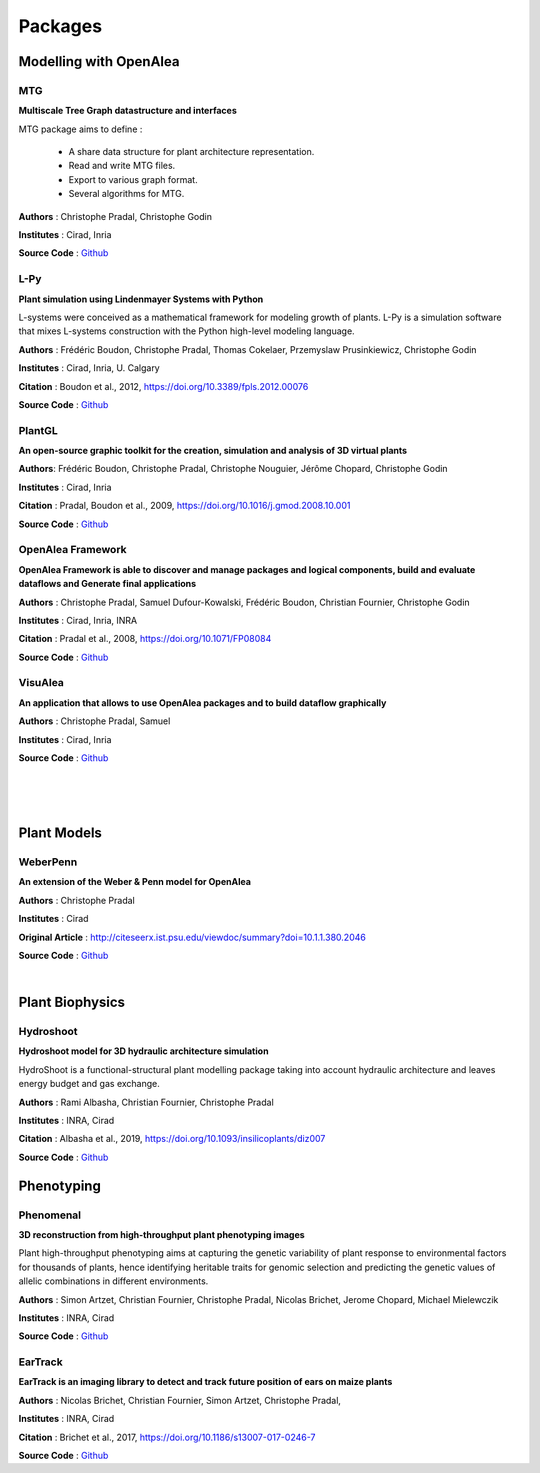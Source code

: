 ========
Packages
========

.. mdinclude:: tools.md

Modelling with OpenAlea
=======================

MTG
---

.. image:: https://readthedocs.org/projects/mtg/badge/?version=latest
 :target: http://mtg.readthedocs.io/en/latest/

**Multiscale Tree Graph datastructure and interfaces**

.. image:: ./images/mtg_plantframe.png
 :width: 200px
 :target: http://mtg.readthedocs.io/en/latest/
 :align: left

MTG package aims to define :

  * A share data structure for plant architecture representation.
  * Read and write MTG files.
  * Export to various graph format.
  * Several algorithms for MTG.       


**Authors** : Christophe Pradal, Christophe Godin

**Institutes** : Cirad, Inria

**Source Code** : `Github <https://github.com/openalea/mtg>`_


L-Py
----
     
.. image:: https://readthedocs.org/projects/lpy/badge/?version=latest
 :target: http://lpy.readthedocs.io/en/latest/

**Plant simulation using Lindenmayer Systems with Python**

.. image:: ./images/lpy_lpymagic.png
 :width: 200px
 :target: http://lpy.readthedocs.io/en/latest/
 :align: left

L-systems were conceived as a mathematical framework for modeling growth of plants. 
L-Py is a simulation software that mixes L-systems construction with the Python high-level modeling language. 

**Authors** : Frédéric Boudon, Christophe Pradal, Thomas Cokelaer, Przemyslaw Prusinkiewicz, Christophe Godin

**Institutes** : Cirad, Inria, U. Calgary

**Citation** : Boudon et al., 2012, https://doi.org/10.3389/fpls.2012.00076

**Source Code** : `Github <https://github.com/openalea/lpy>`_


PlantGL
-------

.. image:: https://readthedocs.org/projects/plantgl-cpl/badge/?version=latest
  :target: https://plantgl-cpl.readthedocs.io/en/latest/?badge=latest

**An open-source graphic toolkit for the creation, simulation and analysis of 3D virtual plants**

.. image:: ./images/plantgl.png
 :width: 200px
 :target: https://plantgl-cpl.readthedocs.io/en/latest/
 :align: left

**Authors**: Frédéric Boudon, Christophe Pradal, Christophe Nouguier, Jérôme Chopard, Christophe Godin

**Institutes** : Cirad, Inria

**Citation** : Pradal, Boudon et al., 2009, https://doi.org/10.1016/j.gmod.2008.10.001

**Source Code** : `Github <https://github.com/openalea/plantgl>`_


OpenAlea Framework
------------------

.. image:: https://readthedocs.org/projects/openalea-core/badge/?version=latest
    :alt: Documentation status
    :target: https://openalea-core.readthedocs.io/en/latest/?badge=latest

**OpenAlea Framework is able to discover and manage packages and logical components, build and evaluate dataflows and Generate final applications**

.. image:: ./images/openalea_web.png
 :width: 200px
 :target: https://openalea-core.readthedocs.io/en/latest/
 :align: left

**Authors** : Christophe Pradal, Samuel Dufour-Kowalski, Frédéric Boudon, Christian Fournier, Christophe Godin

**Institutes** : Cirad, Inria, INRA

**Citation** : Pradal et al., 2008, https://doi.org/10.1071/FP08084

**Source Code** : `Github <https://github.com/openalea/core>`_



VisuAlea
--------

**An application that allows to use OpenAlea packages and to build dataflow graphically**

.. image:: ./images/visualea_workflow.png
 :width: 200px
 :target: https://github.com/openalea/visualea
 :align: left

**Authors** : Christophe Pradal, Samuel  

**Institutes** : Cirad, Inria

**Source Code** : `Github <https://github.com/openalea/visualea>`_

|
|
|

Plant Models
============

WeberPenn
---------

**An extension of the Weber & Penn model for OpenAlea**

.. image:: ./images/weberpenn_treegraph.png
 :width: 200px
 :target: https://github.com/openalea/weberpenn
 :align: left

**Authors** : Christophe Pradal

**Institutes** : Cirad

**Original Article** : http://citeseerx.ist.psu.edu/viewdoc/summary?doi=10.1.1.380.2046

**Source Code** : `Github <https://github.com/openalea/weberpenn>`_

|

Plant Biophysics
================

Hydroshoot
----------

.. image:: https://readthedocs.org/projects/hydroshoot/badge/?version=latest
   :target: https://hydroshoot.readthedocs.io/en/latest/?badge=latest

**Hydroshoot model for 3D hydraulic architecture simulation**

.. image:: ./images/hydroshoot_grapevine.png
 :width: 200px
 :target: https://hydroshoot.readthedocs.io/en/latest/
 :align: left

HydroShoot is a functional-structural plant modelling package taking into account hydraulic architecture and leaves energy budget and gas exchange.

**Authors** : Rami Albasha, Christian Fournier, Christophe Pradal

**Institutes** : INRA, Cirad 

**Citation** : Albasha et al., 2019, https://doi.org/10.1093/insilicoplants/diz007

**Source Code** : `Github <https://github.com/openalea/hydroshoot>`_


Phenotyping
===========

Phenomenal
----------

.. image:: https://readthedocs.org/projects/phenomenal/badge/?version=latest
 :target: https://phenomenal.readthedocs.io/en/latest/?badge=latest
 :alt: Documentation Status

.. image:: https://zenodo.org/badge/DOI/10.5281/zenodo.1436634.svg
 :target: https://doi.org/10.5281/zenodo.1436634

**3D reconstruction from high-throughput plant phenotyping images**

.. image:: ./images/phenomenal.png
 :width: 200px
 :target: https://phenomenal.readthedocs.io/en/latest/
 :align: left

Plant high-throughput phenotyping aims at capturing the genetic variability of plant response to environmental factors for thousands of plants, hence identifying heritable traits for genomic selection and predicting the genetic values of allelic combinations in different environments.

**Authors** : Simon Artzet, Christian Fournier, Christophe Pradal, Nicolas Brichet, Jerome Chopard, Michael Mielewczik

**Institutes** : INRA, Cirad

**Source Code** : `Github <https://github.com/openalea/phenomenal/>`_


EarTrack
--------

.. image:: https://readthedocs.org/projects/eartrack/badge/?version=latest
 :target: http://eartrack.readthedocs.io/en/latest/?badge=latest
 :alt: Documentation Status

.. image:: https://zenodo.org/badge/DOI/10.5281/zenodo.1002155.svg
 :target: https://doi.org/10.5281/zenodo.1002155

**EarTrack is an imaging library to detect and track future position of ears on maize plants**

.. image:: ./images/eartrack.png
 :width: 200px
 :target: http://eartrack.readthedocs.io/en/latest/
 :align: left

**Authors** : Nicolas Brichet, Christian Fournier, Simon Artzet, Christophe Pradal, 

**Institutes** : INRA, Cirad 

**Citation** : Brichet et al., 2017, https://doi.org/10.1186/s13007-017-0246-7

**Source Code** : `Github <https://github.com/openalea/eartrack>`_